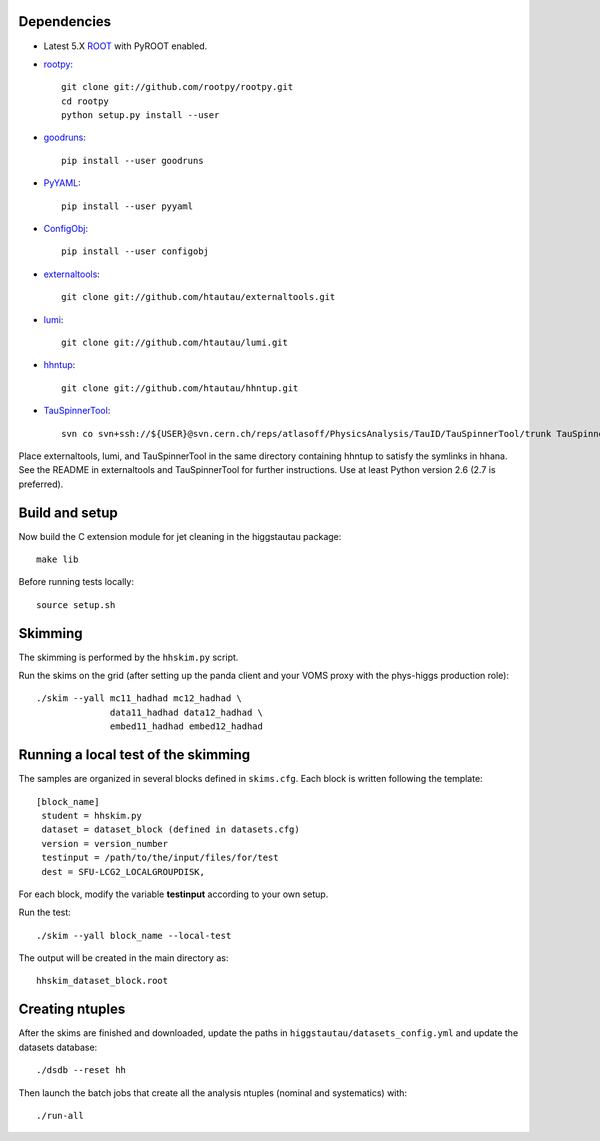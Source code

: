 .. -*- mode: rst -*-

Dependencies
------------

* Latest 5.X `ROOT <http://root.cern.ch/drupal/>`_ with PyROOT enabled.

* `rootpy <https://github.com/rootpy/rootpy>`_::

   git clone git://github.com/rootpy/rootpy.git
   cd rootpy
   python setup.py install --user

* `goodruns <http://pypi.python.org/pypi/goodruns>`_::

   pip install --user goodruns

* `PyYAML <https://pypi.python.org/pypi/PyYAML>`_::

   pip install --user pyyaml

* `ConfigObj <http://www.voidspace.org.uk/python/configobj.html>`_::

   pip install --user configobj

* `externaltools <https://github.com/htautau/externaltools>`_::

   git clone git://github.com/htautau/externaltools.git

* `lumi <https://github.com/htautau/lumi>`_::

   git clone git://github.com/htautau/lumi.git

* `hhntup <https://github.com/htautau/hhntup>`_::

   git clone git://github.com/htautau/hhntup.git

* `TauSpinnerTool
  <https://svnweb.cern.ch/trac/atlasoff/browser/PhysicsAnalysis/TauID/TauSpinnerTool>`_::

   svn co svn+ssh://${USER}@svn.cern.ch/reps/atlasoff/PhysicsAnalysis/TauID/TauSpinnerTool/trunk TauSpinnerTool


Place externaltools, lumi, and TauSpinnerTool in the same directory containing
hhntup to satisfy the symlinks in hhana. See the README in externaltools and
TauSpinnerTool for further instructions. Use at least Python version 2.6 (2.7
is preferred).


Build and setup
---------------

Now build the C extension module for jet cleaning in the higgstautau package::

   make lib

Before running tests locally::

   source setup.sh


Skimming
--------

The skimming is performed by the ``hhskim.py`` script.

Run the skims on the grid (after setting up the panda client and your VOMS
proxy with the phys-higgs production role)::

    ./skim --yall mc11_hadhad mc12_hadhad \
                  data11_hadhad data12_hadhad \
                  embed11_hadhad embed12_hadhad


Running a local test of the skimming
------------------------------------

The samples are organized in several blocks defined in ``skims.cfg``.
Each block is written following the template::

   [block_name]
    student = hhskim.py
    dataset = dataset_block (defined in datasets.cfg) 
    version = version_number
    testinput = /path/to/the/input/files/for/test
    dest = SFU-LCG2_LOCALGROUPDISK,

For each block, modify the variable **testinput** according to your own setup.

Run the test::

    ./skim --yall block_name --local-test

The output will be created in the main directory as::

    hhskim_dataset_block.root

Creating ntuples
----------------

After the skims are finished and downloaded, update the paths in
``higgstautau/datasets_config.yml`` and update the datasets database::

    ./dsdb --reset hh

Then launch the batch jobs that create all the analysis ntuples (nominal and
systematics) with::

    ./run-all
